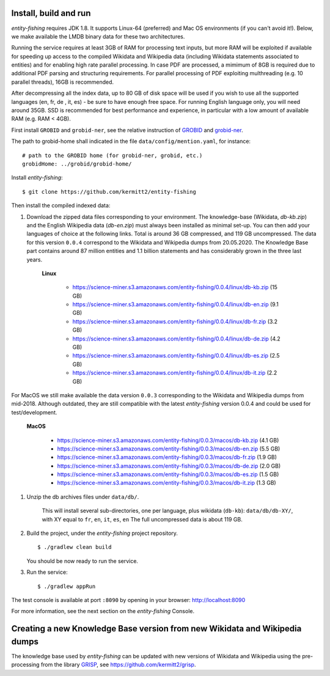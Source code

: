 .. topic:: Build and install entity-fishing.

Install, build and run
======================

*entity-fishing* requires JDK 1.8. It supports Linux-64 (preferred) and Mac OS environments (if you can't avoid it!). Below, we make available the LMDB binary data for these two architectures. 

Running the service requires at least 3GB of RAM for processing text inputs, but more RAM will be exploited if available for speeding up access to the compiled Wikidata and Wikipedia data (including Wikidata statements associated to entities) and for enabling high rate parallel processing. In case PDF are processed, a mimimum of 8GB is required due to additional PDF parsing and structuring requirements. For parallel processing of PDF exploiting multhreading (e.g. 10 parallel threads), 16GB is recommended. 

After decompressing all the index data, up to 80 GB of disk space will be used if you wish to use all the supported languages (en, fr, de , it, es) - be sure to have enough free space. For running English language only, you will need around 35GB. 
SSD is recommended for best performance and experience, in particular with a low amount of available RAM (e.g. RAM < 4GB).

First install ``GROBID`` and ``grobid-ner``, see the relative instruction of `GROBID <http://github.com/kermitt2/grobid>`_ and `grobid-ner <http://github.com/kermitt2/grobid-ner>`_.

The path to grobid-home shall indicated in the file ``data/config/mention.yaml``, for instance:
::
   # path to the GROBID home (for grobid-ner, grobid, etc.)
   grobidHome: ../grobid/grobid-home/

Install *entity-fishing*:
::
   $ git clone https://github.com/kermitt2/entity-fishing

Then install the compiled indexed data:

#. Download the zipped data files corresponding to your environment. The knowledge-base (Wikidata, `db-kb.zip`) and the English Wikipedia data (`db-en.zip`) must always been installed as minimal set-up. You can then add your languages of choice at the following links. Total is around 36 GB compressed, and 119 GB uncompressed. The data for this version ``0.0.4`` correspond to the Wikidata and Wikipedia dumps from 20.05.2020. The Knowledge Base part contains around 87 million entities and 1.1 billion statements and has considerably grown in the three last years. 

    **Linux**

        - https://science-miner.s3.amazonaws.com/entity-fishing/0.0.4/linux/db-kb.zip (15 GB)

        - https://science-miner.s3.amazonaws.com/entity-fishing/0.0.4/linux/db-en.zip (9.1 GB)

        - https://science-miner.s3.amazonaws.com/entity-fishing/0.0.4/linux/db-fr.zip (3.2 GB)

        - https://science-miner.s3.amazonaws.com/entity-fishing/0.0.4/linux/db-de.zip (4.2 GB)

        - https://science-miner.s3.amazonaws.com/entity-fishing/0.0.4/linux/db-es.zip (2.5 GB)

        - https://science-miner.s3.amazonaws.com/entity-fishing/0.0.4/linux/db-it.zip (2.2 GB)

For MacOS we still make available the data version ``0.0.3`` corresponding to the Wikidata and Wikipedia dumps from mid-2018. Although outdated, they are still compatible with the latest *entity-fishing* version 0.0.4 and could be used for test/development. 

    **MacOS**

        - https://science-miner.s3.amazonaws.com/entity-fishing/0.0.3/macos/db-kb.zip (4.1 GB)

        - https://science-miner.s3.amazonaws.com/entity-fishing/0.0.3/macos/db-en.zip (5.5 GB)

        - https://science-miner.s3.amazonaws.com/entity-fishing/0.0.3/macos/db-fr.zip (1.9 GB)

        - https://science-miner.s3.amazonaws.com/entity-fishing/0.0.3/macos/db-de.zip (2.0 GB)

        - https://science-miner.s3.amazonaws.com/entity-fishing/0.0.3/macos/db-es.zip (1.5 GB)

        - https://science-miner.s3.amazonaws.com/entity-fishing/0.0.3/macos/db-it.zip (1.3 GB)


#. Unzip the db archives files under ``data/db/``.

    This will install several sub-directories, one per language, plus wikidata (``db-kb``): ``data/db/db-XY/``, with XY equal to ``fr``, ``en``, ``it``, ``es``, ``en``
    The full uncompressed data is about 119 GB.

#. Build the project, under the *entity-fishing* project repository.
   ::
      $ ./gradlew clean build

   You should be now ready to run the service.

 
#. Run the service:
   ::
      $ ./gradlew appRun

The test console is available at port ``:8090`` by opening in your browser: http://localhost:8090

For more information, see the next section on the *entity-fishing* Console.


Creating a new Knowledge Base version from new Wikidata and Wikipedia dumps
===========================================================================

The knowledge base used by *entity-fishing* can be updated with new versions of Wikidata and Wikipedia using the pre-processing from the library `GRISP <https://github.com/kermitt2/grisp>`_, see `https://github.com/kermitt2/grisp <https://github.com/kermitt2/grisp>`_. 
